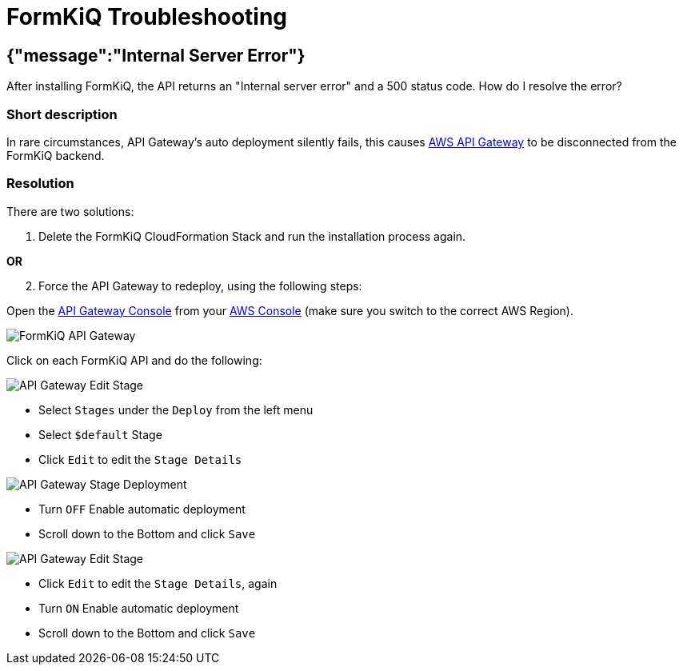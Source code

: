 = FormKiQ Troubleshooting
:navtitle: Troubleshooting
:title: FormKiQ Troubleshooting
:docinfo: shared
:data-uri:
:sectanchors:
:sectlinks:
:sectnums:
:favicon: favicon.ico

[float]
== *{"message":"Internal Server Error"}*

After installing FormKiQ, the API returns an "Internal server error" and a 500 status code. How do I resolve the error?

[float]
=== *Short description*

In rare circumstances, API Gateway's auto deployment silently fails, this causes https://aws.amazon.com/api-gateway[AWS API Gateway] to be disconnected from the FormKiQ backend.

[float]
=== *Resolution*

There are two solutions:

. Delete the FormKiQ CloudFormation Stack and run the installation process again.

[.text-center]
*OR*

[start=2]
. Force the API Gateway to redeploy, using the following steps:

Open the https://console.aws.amazon.com/apigateway[API Gateway Console] from your https://console.aws.amazon.com[AWS Console] (make sure you switch to the correct AWS Region).

image::troubleshooting-api.png[FormKiQ API Gateway]

Click on each FormKiQ API and do the following:

image::troubleshooting-edit-stage.png[API Gateway Edit Stage]

* Select `Stages` under the `Deploy` from the left menu
* Select `$default` Stage
* Click `Edit` to edit the `Stage Details`

image::troubleshooting-api-stage-deployment.png[API Gateway Stage Deployment]

[start=4]
* Turn `OFF` Enable automatic deployment
* Scroll down to the Bottom and click `Save`

image::troubleshooting-edit-stage.png[API Gateway Edit Stage]

[start=6]
* Click `Edit` to edit the `Stage Details`, again
* Turn `ON` Enable automatic deployment
* Scroll down to the Bottom and click `Save`

